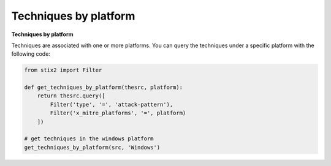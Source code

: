 Techniques by platform
===============


**Techniques by platform**

Techniques are associated with one or more platforms. You can query the techniques
under a specific platform with the following code:

.. code-block:: python
    
    from stix2 import Filter

    def get_techniques_by_platform(thesrc, platform):
        return thesrc.query([
            Filter('type', '=', 'attack-pattern'),
            Filter('x_mitre_platforms', '=', platform)
        ])

    # get techniques in the windows platform
    get_techniques_by_platform(src, 'Windows')

